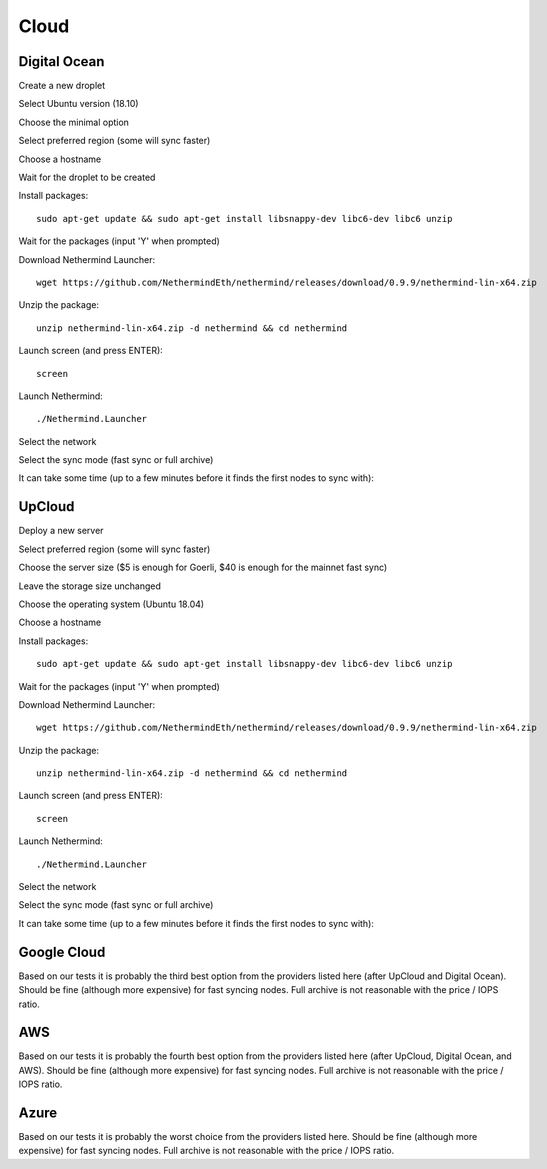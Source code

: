 Cloud
*****

Digital Ocean
^^^^^^^^^^^^^

Create a new droplet

.. image:: clouds/do/1.png


Select Ubuntu version (18.10)

.. image:: clouds/do/2.png


Choose the minimal option

.. image:: clouds/do/3.png


Select preferred region (some will sync faster)

.. image:: clouds/do/4.png


Choose a hostname

.. image:: clouds/do/5.png


Wait for the droplet to be created

.. image:: clouds/do/6.png


Install packages::

  sudo apt-get update && sudo apt-get install libsnappy-dev libc6-dev libc6 unzip

.. image:: clouds/do/7.png


Wait for the packages (input 'Y' when prompted)

.. image:: clouds/do/8.png


Download Nethermind Launcher::

  wget https://github.com/NethermindEth/nethermind/releases/download/0.9.9/nethermind-lin-x64.zip

.. image:: clouds/do/9.png


Unzip the package::

  unzip nethermind-lin-x64.zip -d nethermind && cd nethermind

.. image:: clouds/do/10.png
.. image:: clouds/do/11.png


Launch screen (and press ENTER)::

  screen

.. image:: clouds/do/12.png
.. image:: clouds/do/13.png

Launch Nethermind::

  ./Nethermind.Launcher

.. image:: clouds/do/14.png

Select the network

.. image:: clouds/do/16.png

Select the sync mode (fast sync or full archive)

.. image:: clouds/do/17.png


It can take some time (up to a few minutes before it finds the first nodes to sync with):

.. image:: clouds/do/18.png


UpCloud
^^^^^^^

Deploy a new server

.. image:: clouds/upcloud/1.png


Select preferred region (some will sync faster)

.. image:: clouds/upcloud/2.png


Choose the server size ($5 is enough for Goerli, $40 is enough for the mainnet fast sync)

.. image:: clouds/upcloud/3.png
.. image:: clouds/upcloud/4.png


Leave the storage size unchanged

.. image:: clouds/upcloud/5.png


Choose the operating system (Ubuntu 18.04)

.. image:: clouds/upcloud/6.png


Choose a hostname

.. image:: clouds/upcloud/7.png


Install packages::

  sudo apt-get update && sudo apt-get install libsnappy-dev libc6-dev libc6 unzip

.. image:: clouds/do/7.png


Wait for the packages (input 'Y' when prompted)

.. image:: clouds/do/8.png


Download Nethermind Launcher::

  wget https://github.com/NethermindEth/nethermind/releases/download/0.9.9/nethermind-lin-x64.zip

.. image:: clouds/do/9.png


Unzip the package::

  unzip nethermind-lin-x64.zip -d nethermind && cd nethermind

.. image:: clouds/do/10.png
.. image:: clouds/do/11.png


Launch screen (and press ENTER)::

  screen

.. image:: clouds/do/12.png
.. image:: clouds/do/13.png

Launch Nethermind::

  ./Nethermind.Launcher

.. image:: clouds/do/14.png

Select the network

.. image:: clouds/do/16.png

Select the sync mode (fast sync or full archive)

.. image:: clouds/do/17.png


It can take some time (up to a few minutes before it finds the first nodes to sync with):

.. image:: clouds/do/18.png


Google Cloud
^^^^^^^^^^^^

Based on our tests it is probably the third best option from the providers listed here (after UpCloud and Digital Ocean).
Should be fine (although more expensive) for fast syncing nodes. Full archive is not reasonable with the price / IOPS ratio.

AWS
^^^

Based on our tests it is probably the fourth best option from the providers listed here (after UpCloud, Digital Ocean, and AWS).
Should be fine (although more expensive) for fast syncing nodes. Full archive is not reasonable with the price / IOPS ratio.

Azure
^^^^^

Based on our tests it is probably the worst choice from the providers listed here.
Should be fine (although more expensive) for fast syncing nodes. Full archive is not reasonable with the price / IOPS ratio.